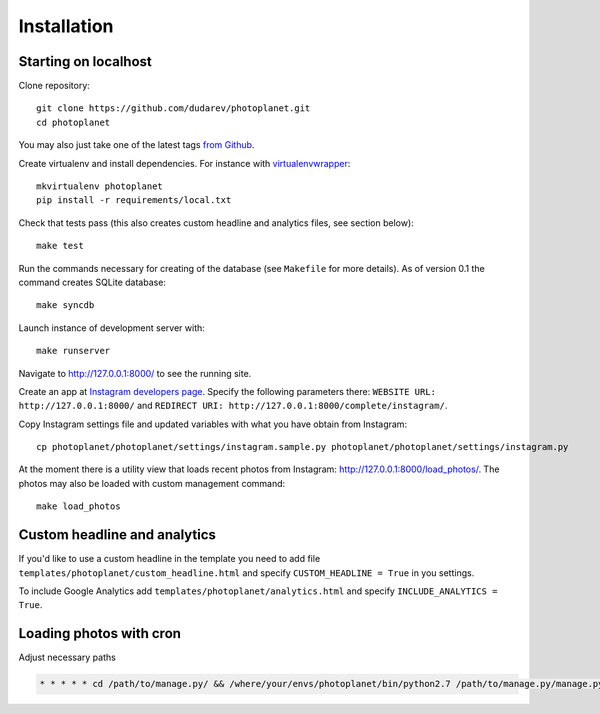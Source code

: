 Installation
============

Starting on localhost
----------------------------------

Clone repository::

    git clone https://github.com/dudarev/photoplanet.git
    cd photoplanet

You may also just take one of the latest tags `from Github <https://github.com/dudarev/photoplanet/tags>`__.

Create virtualenv and install dependencies. For instance with `virtualenvwrapper`_::

    mkvirtualenv photoplanet
    pip install -r requirements/local.txt

Check that tests pass (this also creates custom headline and analytics files, see section below)::

    make test

Run the commands necessary for creating of the database (see ``Makefile`` for more details).
As of version 0.1 the command creates SQLite database::

    make syncdb

Launch instance of development server with::

    make runserver

Navigate to `http://127.0.0.1:8000/ <http://127.0.0.1:8000/>`__ to see the running site.

Create an app at `Instagram developers page <http://instagram.com/developer/clients/register/>`__.
Specify the following parameters there: 
``WEBSITE URL: http://127.0.0.1:8000/`` and ``REDIRECT URI: http://127.0.0.1:8000/complete/instagram/``.

Copy Instagram settings file and updated variables with what you have obtain from Instagram::

    cp photoplanet/photoplanet/settings/instagram.sample.py photoplanet/photoplanet/settings/instagram.py

At the moment there is a utility view that loads recent photos from Instagram: 
`http://127.0.0.1:8000/load_photos/ <http://127.0.0.1:8000/load_photos/>`__. 
The photos may also be loaded with custom management command::

    make load_photos


Custom headline and analytics
------------------------------

If you'd like to use a custom headline in the template you need to add file 
``templates/photoplanet/custom_headline.html`` and specify ``CUSTOM_HEADLINE = True`` in you settings.

To include Google Analytics add
``templates/photoplanet/analytics.html`` and specify ``INCLUDE_ANALYTICS = True``.


Loading photos with cron
-------------------------

Adjust necessary paths

.. code-block::  crontab

    * * * * * cd /path/to/manage.py/ && /where/your/envs/photoplanet/bin/python2.7 /path/to/manage.py/manage.py load_photos --settings=photoplanet.settings.correct > /tmp/cronlog.txt 2>&1


.. _virtualenvwrapper: http://virtualenvwrapper.readthedocs.org/en/latest/
